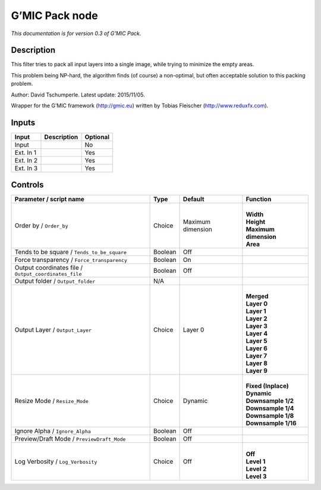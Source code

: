 .. _eu.gmic.Pack:

G’MIC Pack node
===============

*This documentation is for version 0.3 of G’MIC Pack.*

Description
-----------

This filter tries to pack all input layers into a single image, while trying to minimize the empty areas.

This problem being NP-hard, the algorithm finds (of course) a non-optimal, but often acceptable solution to this packing problem.

Author: David Tschumperle. Latest update: 2015/11/05.

Wrapper for the G’MIC framework (http://gmic.eu) written by Tobias Fleischer (http://www.reduxfx.com).

Inputs
------

+-----------+-------------+----------+
| Input     | Description | Optional |
+===========+=============+==========+
| Input     |             | No       |
+-----------+-------------+----------+
| Ext. In 1 |             | Yes      |
+-----------+-------------+----------+
| Ext. In 2 |             | Yes      |
+-----------+-------------+----------+
| Ext. In 3 |             | Yes      |
+-----------+-------------+----------+

Controls
--------

.. tabularcolumns:: |>{\raggedright}p{0.2\columnwidth}|>{\raggedright}p{0.06\columnwidth}|>{\raggedright}p{0.07\columnwidth}|p{0.63\columnwidth}|

.. cssclass:: longtable

+-------------------------------------------------------+---------+-------------------+-------------------------+
| Parameter / script name                               | Type    | Default           | Function                |
+=======================================================+=========+===================+=========================+
| Order by / ``Order_by``                               | Choice  | Maximum dimension | |                       |
|                                                       |         |                   | | **Width**             |
|                                                       |         |                   | | **Height**            |
|                                                       |         |                   | | **Maximum dimension** |
|                                                       |         |                   | | **Area**              |
+-------------------------------------------------------+---------+-------------------+-------------------------+
| Tends to be square / ``Tends_to_be_square``           | Boolean | Off               |                         |
+-------------------------------------------------------+---------+-------------------+-------------------------+
| Force transparency / ``Force_transparency``           | Boolean | On                |                         |
+-------------------------------------------------------+---------+-------------------+-------------------------+
| Output coordinates file / ``Output_coordinates_file`` | Boolean | Off               |                         |
+-------------------------------------------------------+---------+-------------------+-------------------------+
| Output folder / ``Output_folder``                     | N/A     |                   |                         |
+-------------------------------------------------------+---------+-------------------+-------------------------+
| Output Layer / ``Output_Layer``                       | Choice  | Layer 0           | |                       |
|                                                       |         |                   | | **Merged**            |
|                                                       |         |                   | | **Layer 0**           |
|                                                       |         |                   | | **Layer 1**           |
|                                                       |         |                   | | **Layer 2**           |
|                                                       |         |                   | | **Layer 3**           |
|                                                       |         |                   | | **Layer 4**           |
|                                                       |         |                   | | **Layer 5**           |
|                                                       |         |                   | | **Layer 6**           |
|                                                       |         |                   | | **Layer 7**           |
|                                                       |         |                   | | **Layer 8**           |
|                                                       |         |                   | | **Layer 9**           |
+-------------------------------------------------------+---------+-------------------+-------------------------+
| Resize Mode / ``Resize_Mode``                         | Choice  | Dynamic           | |                       |
|                                                       |         |                   | | **Fixed (Inplace)**   |
|                                                       |         |                   | | **Dynamic**           |
|                                                       |         |                   | | **Downsample 1/2**    |
|                                                       |         |                   | | **Downsample 1/4**    |
|                                                       |         |                   | | **Downsample 1/8**    |
|                                                       |         |                   | | **Downsample 1/16**   |
+-------------------------------------------------------+---------+-------------------+-------------------------+
| Ignore Alpha / ``Ignore_Alpha``                       | Boolean | Off               |                         |
+-------------------------------------------------------+---------+-------------------+-------------------------+
| Preview/Draft Mode / ``PreviewDraft_Mode``            | Boolean | Off               |                         |
+-------------------------------------------------------+---------+-------------------+-------------------------+
| Log Verbosity / ``Log_Verbosity``                     | Choice  | Off               | |                       |
|                                                       |         |                   | | **Off**               |
|                                                       |         |                   | | **Level 1**           |
|                                                       |         |                   | | **Level 2**           |
|                                                       |         |                   | | **Level 3**           |
+-------------------------------------------------------+---------+-------------------+-------------------------+
